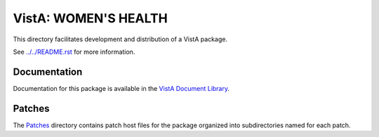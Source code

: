 =====================
VistA: WOMEN'S HEALTH
=====================

This directory facilitates development and distribution of a VistA package.

See `<../../README.rst>`__ for more information.

-------------
Documentation
-------------

Documentation for this package is available in the `VistA Document Library`_.

.. _`VistA Document Library`: http://www.va.gov/vdl/application.asp?appid=109

-------
Patches
-------

The `<Patches>`__ directory contains patch host files for the package
organized into subdirectories named for each patch.
